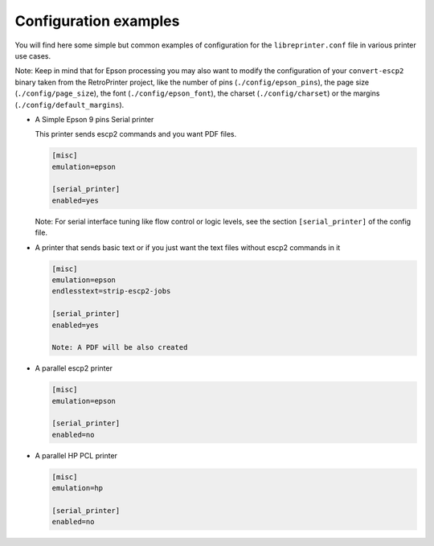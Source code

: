 .. _configuration_examples:

**********************
Configuration examples
**********************

You will find here some simple but common examples of configuration for the
``libreprinter.conf`` file in various printer use cases.

Note: Keep in mind that for Epson processing you may also want to modify the
configuration of your ``convert-escp2`` binary taken from the RetroPrinter project,
like the number of pins (``./config/epson_pins``),
the page size (``./config/page_size``), the font (``./config/epson_font``),
the charset (``./config/charset``) or the margins (``./config/default_margins``).

- A Simple Epson 9 pins Serial printer

  This printer sends escp2 commands and you want PDF files.

  .. code-block::

    [misc]
    emulation=epson

    [serial_printer]
    enabled=yes

  Note: For serial interface tuning like flow control or logic
  levels, see the section ``[serial_printer]`` of the config file.


- A printer that sends basic text or if you just want the text files
  without escp2 commands in it

  .. code-block::

    [misc]
    emulation=epson
    endlesstext=strip-escp2-jobs

    [serial_printer]
    enabled=yes

    Note: A PDF will be also created


- A parallel escp2 printer

  .. code-block::

    [misc]
    emulation=epson

    [serial_printer]
    enabled=no


- A parallel HP PCL printer

  .. code-block::

    [misc]
    emulation=hp

    [serial_printer]
    enabled=no

